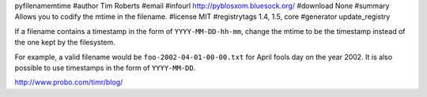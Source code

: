 pyfilenamemtime
#author Tim Roberts
#email 
#infourl http://pyblosxom.bluesock.org/
#download None
#summary Allows you to codify the mtime in the filename.
#license MIT
#registrytags 1.4, 1.5, core
#generator update_registry

If a filename contains a timestamp in the form of
``YYYY-MM-DD-hh-mm``, change the mtime to be the timestamp instead of
the one kept by the filesystem.

For example, a valid filename would be ``foo-2002-04-01-00-00.txt``
for April fools day on the year 2002.  It is also possible to use
timestamps in the form of ``YYYY-MM-DD``.

http://www.probo.com/timr/blog/
